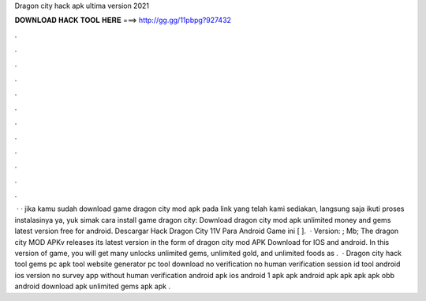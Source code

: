 Dragon city hack apk ultima version 2021

𝐃𝐎𝐖𝐍𝐋𝐎𝐀𝐃 𝐇𝐀𝐂𝐊 𝐓𝐎𝐎𝐋 𝐇𝐄𝐑𝐄 ===> http://gg.gg/11pbpg?927432

.

.

.

.

.

.

.

.

.

.

.

.

 · · jika kamu sudah download game dragon city mod apk pada link yang telah kami sediakan, langsung saja ikuti proses instalasinya ya, yuk simak cara install game dragon city: Download dragon city mod apk unlimited money and gems latest version free for android. Descargar Hack Dragon City 11V Para Android Game ini [ ].  · Version: ; Mb; The dragon city MOD APKv releases its latest version in the form of dragon city mod APK Download for IOS and android. In this version of game, you will get many unlocks unlimited gems, unlimited gold, and unlimited foods as .  · Dragon city hack tool gems pc apk tool website generator pc tool download no verification no human verification session id tool android ios version no survey app without human verification android apk ios android 1 apk apk android apk apk apk apk obb android download apk unlimited gems apk apk .